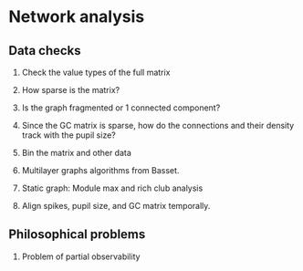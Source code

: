 * Network analysis

** Data checks 
1. Check the value types of the full matrix
2. How sparse is the matrix? 
3. Is the graph fragmented or 1 connected component? 
6. Since the GC matrix is sparse, how do the connections and their density track with the pupil size? 
7. Bin the matrix and other data
8. Multilayer graphs algorithms from Basset. 

9. Static graph: Module max and rich club analysis  
5. Align spikes, pupil size, and GC matrix temporally.
** Philosophical problems 
4. Problem of partial observability 